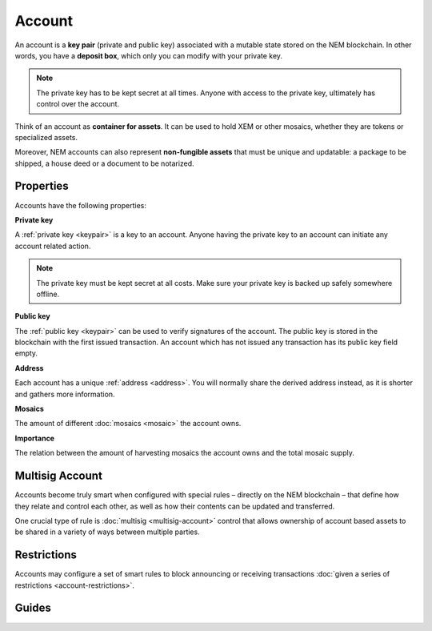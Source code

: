 #######
Account
#######

An account is a **key pair** (private and public key) associated with a mutable state stored on the NEM blockchain. In other words, you have a **deposit box**, which only you can modify with your private key.

.. note:: The private key has to be kept secret at all times. Anyone with access to the private key, ultimately has control over the account.

Think of an account as **container for assets**. It can be used to hold XEM or other mosaics, whether they are tokens or specialized assets.

Moreover, NEM accounts can also represent **non-fungible assets** that must be unique and updatable: a package to be shipped, a house deed or a document to be notarized.

**********
Properties
**********

Accounts have the following properties:

**Private key**

A :ref:`private key <keypair>` is a key to an account. Anyone having the private key to an account can initiate any account related action.

.. note:: The private key must be kept secret at all costs. Make sure your private key is backed up safely somewhere offline.

**Public key**

The :ref:`public key <keypair>` can be used to verify signatures of the account. The public key is stored in the blockchain with the first issued transaction. An account which has not issued any transaction has its public key field empty.

**Address**

Each account has a unique :ref:`address <address>`. You will normally share the derived address instead, as it is shorter and gathers more information.

**Mosaics**

The amount of different :doc:`mosaics <mosaic>` the account owns.

**Importance**

The relation between the amount of harvesting mosaics the account owns and the total mosaic supply.

****************
Multisig Account
****************

Accounts become truly smart when configured with special rules – directly on the NEM blockchain – that define how they relate and control each other, as well as how their contents can be updated and transferred.

One crucial type of rule is :doc:`multisig <multisig-account>` control that allows ownership of account based assets to be shared in a variety of ways between multiple parties.

************
Restrictions
************

Accounts may configure a set of smart rules to block announcing or receiving transactions :doc:`given a series of restrictions <account-restrictions>`.

******
Guides
******

.. postlist::
    :category: Account
    :date: %A, %B %d, %Y
    :format: {title}
    :list-style: circle
    :excerpts:
    :sort:
